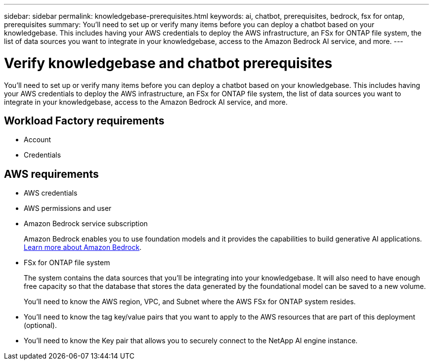 ---
sidebar: sidebar
permalink: knowledgebase-prerequisites.html
keywords: ai, chatbot, prerequisites, bedrock, fsx for ontap, prerequisites
summary: You'll need to set up or verify many items before you can deploy a chatbot based on your knowledgebase. This includes having your AWS credentials to deploy the AWS infrastructure, an FSx for ONTAP file system, the list of data sources you want to integrate in your knowledgebase, access to the Amazon Bedrock AI service, and more.
---

= Verify knowledgebase and chatbot prerequisites
:icons: font
:imagesdir: ./media/

[.lead]
You'll need to set up or verify many items before you can deploy a chatbot based on your knowledgebase. This includes having your AWS credentials to deploy the AWS infrastructure, an FSx for ONTAP file system, the list of data sources you want to integrate in your knowledgebase, access to the Amazon Bedrock AI service, and more.
 
== Workload Factory requirements

* Account
* Credentials 

== AWS requirements

* AWS credentials
* AWS permissions and user 
* Amazon Bedrock service subscription
+
Amazon Bedrock enables you to use foundation models and it provides the capabilities to build generative AI applications. https://aws.amazon.com/bedrock/[Learn more about Amazon Bedrock].
* FSx for ONTAP file system
+
The system contains the data sources that you'll be integrating into your knowledgebase. It will also need to have enough free capacity so that the database that stores the data generated by the foundational model can be saved to a new volume.
+
You'll need to know the AWS region, VPC, and Subnet where the AWS FSx for ONTAP system resides.
* You'll need to know the tag key/value pairs that you want to apply to the AWS resources that are part of this deployment (optional).
* You'll need to know the Key pair that allows you to securely connect to the NetApp AI engine instance.
